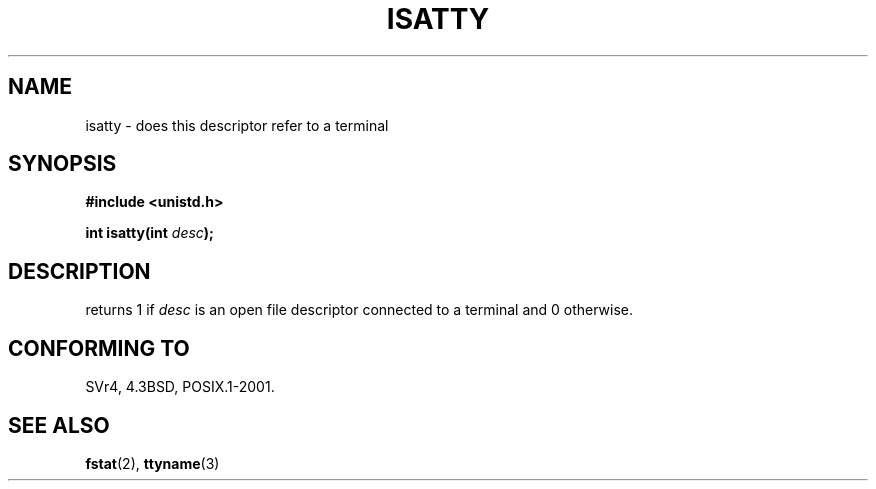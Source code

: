 .\" Copyright (c) 1993 Michael Haardt (michael@moria.de),
.\"     Fri Apr  2 11:32:09 MET DST 1993
.\"
.\" This is free documentation; you can redistribute it and/or
.\" modify it under the terms of the GNU General Public License as
.\" published by the Free Software Foundation; either version 2 of
.\" the License, or (at your option) any later version.
.\"
.\" The GNU General Public License's references to "object code"
.\" and "executables" are to be interpreted as the output of any
.\" document formatting or typesetting system, including
.\" intermediate and printed output.
.\"
.\" This manual is distributed in the hope that it will be useful,
.\" but WITHOUT ANY WARRANTY; without even the implied warranty of
.\" MERCHANTABILITY or FITNESS FOR A PARTICULAR PURPOSE.  See the
.\" GNU General Public License for more details.
.\"
.\" You should have received a copy of the GNU General Public
.\" License along with this manual; if not, write to the Free
.\" Software Foundation, Inc., 59 Temple Place, Suite 330, Boston, MA 02111,
.\" USA.
.\"
.\" Modified Sat Jul 24 17:38:23 1993 by Rik Faith (faith@cs.unc.edu)
.\" Modified Thu Apr 20 20:43:53 1995 by Jim Van Zandt <jrv@vanzandt.mv.com>
.TH ISATTY 3 1995-04-20 "Linux" "Linux Programmer's Manual"
.SH NAME
isatty \- does this descriptor refer to a terminal
.SH SYNOPSIS
.ad l
.nf
.B #include <unistd.h>
.sp
.BI "int isatty(int " desc );
.fi
.ad b
.SH DESCRIPTION
returns 1 if \fIdesc\fP is an open file descriptor connected to a
terminal and 0 otherwise.
.SH "CONFORMING TO"
SVr4, 4.3BSD, POSIX.1-2001.
.SH "SEE ALSO"
.BR fstat (2),
.BR ttyname (3)
